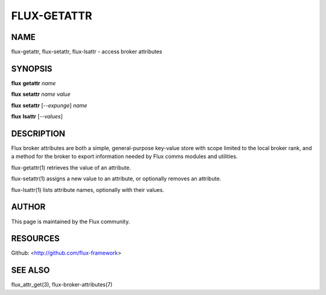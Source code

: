 ============
FLUX-GETATTR
============


NAME
====

flux-getattr, flux-setattr, flux-lsattr - access broker attributes

SYNOPSIS
========

**flux** **getattr** *name*

**flux** **setattr** *name* *value*

**flux** **setattr** [*--expunge*] *name*

**flux** **lsattr** [*--values*]

DESCRIPTION
===========

Flux broker attributes are both a simple, general-purpose key-value store with scope limited to the local broker rank, and a method for the broker to export information needed by Flux comms modules and utilities.

flux-getattr(1) retrieves the value of an attribute.

flux-setattr(1) assigns a new value to an attribute, or optionally removes an attribute.

flux-lsattr(1) lists attribute names, optionally with their values.

AUTHOR
======

This page is maintained by the Flux community.

RESOURCES
=========

Github: <http://github.com/flux-framework>

SEE ALSO
========

flux_attr_get(3), flux-broker-attributes(7)

